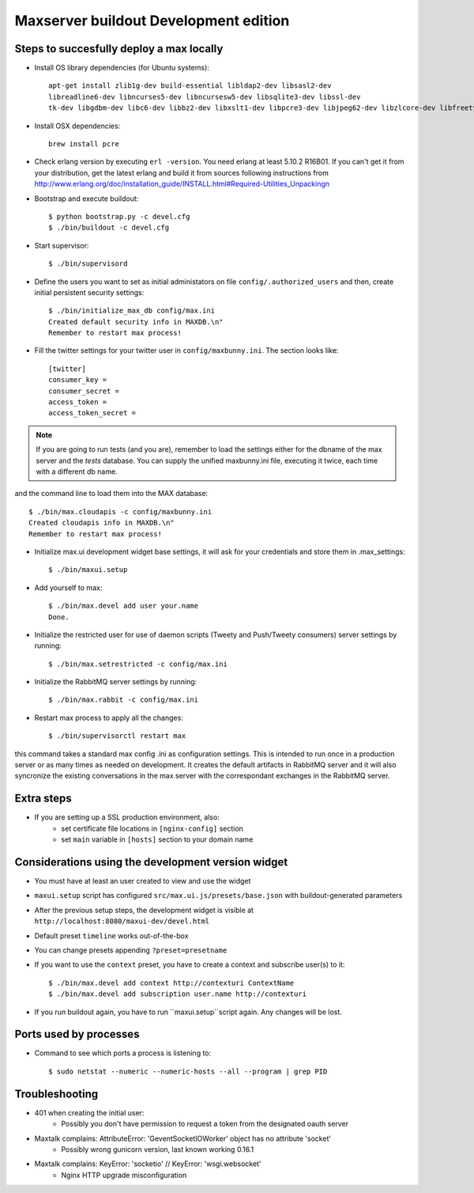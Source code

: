 Maxserver buildout Development edition
======================================


Steps to succesfully deploy a max locally
-----------------------------------------

* Install OS library dependencies (for Ubuntu systems)::

    apt-get install zlib1g-dev build-essential libldap2-dev libsasl2-dev
    libreadline6-dev libncurses5-dev libncursesw5-dev libsqlite3-dev libssl-dev
    tk-dev libgdbm-dev libc6-dev libbz2-dev libxslt1-dev libpcre3-dev libjpeg62-dev libzlcore-dev libfreetype6-dev erlang

* Install OSX dependencies::

    brew install pcre

* Check erlang version by executing ``erl -version``. You need erlang at least 5.10.2 R16B01. If you can't get it from your distribution, get the latest erlang and build it from sources following instructions from http://www.erlang.org/doc/installation_guide/INSTALL.html#Required-Utilities_Unpackingn

* Bootstrap and execute buildout::

    $ python bootstrap.py -c devel.cfg
    $ ./bin/buildout -c devel.cfg

* Start supervisor::

    $ ./bin/supervisord

* Define the users you want to set as initial administators on file ``config/.authorized_users`` and then, create initial persistent security settings::

    $ ./bin/initialize_max_db config/max.ini
    Created default security info in MAXDB.\n"
    Remember to restart max process!

* Fill the twitter settings for your twitter user in ``config/maxbunny.ini``. The section looks like::

    [twitter]
    consumer_key =
    consumer_secret =
    access_token =
    access_token_secret =

.. note::

    If you are going to run tests (and you are), remember to load the settings
    either for the dbname of the max server and the *tests* database. You can
    supply the unified maxbunny.ini file, executing it twice, each time with a different db name.

and the command line to load them into the MAX database::

    $ ./bin/max.cloudapis -c config/maxbunny.ini
    Created cloudapis info in MAXDB.\n"
    Remember to restart max process!

* Initialize max.ui development widget base settings, it will ask for your credentials
  and store them in .max_settings::

    $ ./bin/maxui.setup

* Add yourself to max::

    $ ./bin/max.devel add user your.name
    Done.

* Initialize the restricted user for use of daemon scripts (Tweety and
  Push/Tweety consumers) server settings by running::

    $ ./bin/max.setrestricted -c config/max.ini

* Initialize the RabbitMQ server settings by running::

    $ ./bin/max.rabbit -c config/max.ini


* Restart max process to apply all the changes::

    $ ./bin/supervisorctl restart max

this command takes a standard max config .ini as configuration settings. This is
intended to run once in a production server or as many times as needed on
development. It creates the default artifacts in RabbitMQ server and it will
also syncronize the existing conversations in the max server with the
correspondant exchanges in the RabbitMQ server.

Extra steps
-----------

* If you are setting up a SSL production environment, also:
    - set certificate file locations in ``[nginx-config]`` section
    - set ``main`` variable in ``[hosts]`` section to your domain name


Considerations using the development version widget
---------------------------------------------------

- You must have at least an user created to view and use the widget
- ``maxui.setup`` script has configured ``src/max.ui.js/presets/base.json`` with buildout-generated parameters
- After the previous setup steps, the development widget is visible at ``http://localhost:8080/maxui-dev/devel.html``
- Default preset ``timeline`` works out-of-the-box
- You can change presets appending ``?preset=presetname``
- If you want to use the ``context`` preset, you have to create a context and subscribe user(s) to it::

        $ ./bin/max.devel add context http://contexturi ContextName
        $ ./bin/max.devel add subscription user.name http://contexturi

* If you run buildout again, you have to run ``maxui.setup``script again. Any changes will be lost.

Ports used by processes
-----------------------

* Command to see which ports a process is listening to::

    $ sudo netstat --numeric --numeric-hosts --all --program | grep PID


Troubleshooting
---------------

* 401 when creating the initial user:
    - Possibly you don't have permission to request a token from the designated oauth server

* Maxtalk complains: AttributeError: 'GeventSocketIOWorker' object has no attribute 'socket'
    - Possibly wrong gunicorn version, last known working 0.16.1

* Maxtalk complains: KeyError: 'socketio' // KeyError: 'wsgi.websocket'
    - Nginx HTTP upgrade misconfiguration
